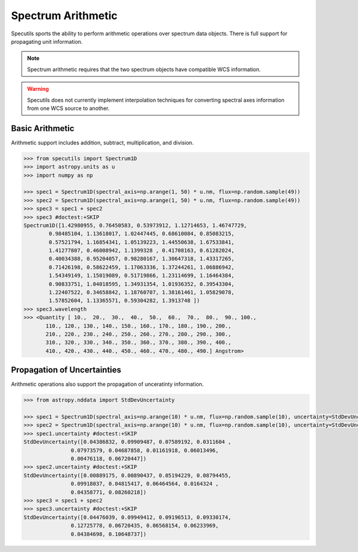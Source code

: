 ===================
Spectrum Arithmetic
===================

Specutils sports the ability to perform arithmetic operations over spectrum
data objects. There is full support for propagating unit information.

.. note:: Spectrum arithmetic requires that the two spectrum objects have
          compatible WCS information.

.. warning:: Specutils does not currently implement interpolation techniques
             for converting spectral axes information from one WCS source to
             another.


Basic Arithmetic
----------------

Arithmetic support includes addition, subtract, multiplication, and division.

.. code-block:: python

    >>> from specutils import Spectrum1D
    >>> import astropy.units as u
    >>> import numpy as np

    >>> spec1 = Spectrum1D(spectral_axis=np.arange(1, 50) * u.nm, flux=np.random.sample(49))
    >>> spec2 = Spectrum1D(spectral_axis=np.arange(1, 50) * u.nm, flux=np.random.sample(49))
    >>> spec3 = spec1 + spec2
    >>> spec3 #doctest:+SKIP
    Spectrum1D([1.42980955, 0.76450583, 0.53973912, 1.12714653, 1.46747729,
            0.98485104, 1.13618017, 1.02447445, 0.68610084, 0.85083215,
            0.57521794, 1.16854341, 1.05139223, 1.44550638, 1.67533841,
            1.41277807, 0.46008942, 1.1399328 , 0.41708163, 0.61282024,
            0.40034388, 0.95204057, 0.98280167, 1.30647318, 1.43317265,
            0.71426198, 0.58622459, 1.17063336, 1.37244261, 1.06886942,
            1.54349149, 1.15019089, 0.51719866, 1.23114699, 1.16464384,
            0.90833751, 1.04018595, 1.34931354, 1.01936352, 0.39543304,
            1.22407522, 0.34658842, 1.18760707, 1.38161461, 1.05829078,
            1.57852604, 1.13365571, 0.59304282, 1.3913748 ])
    >>> spec3.wavelength
    >>> <Quantity [ 10.,  20.,  30.,  40.,  50.,  60.,  70.,  80.,  90., 100.,
           110., 120., 130., 140., 150., 160., 170., 180., 190., 200.,
           210., 220., 230., 240., 250., 260., 270., 280., 290., 300.,
           310., 320., 330., 340., 350., 360., 370., 380., 390., 400.,
           410., 420., 430., 440., 450., 460., 470., 480., 490.] Angstrom>


Propagation of Uncertainties
----------------------------

Arithmetic operations also support the propagation of unceratinty information.

.. code-block:: python

    >>> from astropy.nddata import StdDevUncertainty

    >>> spec1 = Spectrum1D(spectral_axis=np.arange(10) * u.nm, flux=np.random.sample(10), uncertainty=StdDevUncertainty(np.random.sample(10) * 0.1))
    >>> spec2 = Spectrum1D(spectral_axis=np.arange(10) * u.nm, flux=np.random.sample(10), uncertainty=StdDevUncertainty(np.random.sample(10) * 0.1))
    >>> spec1.uncertainty #doctest:+SKIP
    StdDevUncertainty([0.04386832, 0.09909487, 0.07589192, 0.0311604 ,
                   0.07973579, 0.04687858, 0.01161918, 0.06013496,
                   0.00476118, 0.06720447])
    >>> spec2.uncertainty #doctest:+SKIP
    StdDevUncertainty([0.00889175, 0.00890437, 0.05194229, 0.08794455,
                   0.09918037, 0.04815417, 0.06464564, 0.0164324 ,
                   0.04358771, 0.08260218])
    >>> spec3 = spec1 + spec2
    >>> spec3.uncertainty #doctest:+SKIP
    StdDevUncertainty([0.04476039, 0.09949412, 0.09196513, 0.09330174,
                   0.12725778, 0.06720435, 0.06568154, 0.06233969,
                   0.04384698, 0.10648737])

